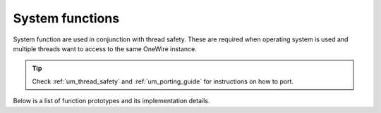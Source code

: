 .. _api_lwow_sys:

System functions
================

System function are used in conjunction with thread safety.
These are required when operating system is used and multiple threads
want to access to the same OneWire instance.

.. tip::
	Check :ref:`um_thread_safety` and :ref:`um_porting_guide` for instructions on how to port.

Below is a list of function prototypes and its implementation details.

.. doxygengroup:: LWOW_SYS
